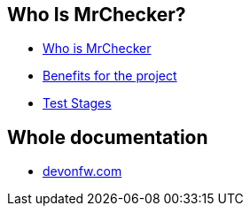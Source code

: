 == Who Is MrChecker?
* link:home.asciidoc[Who is MrChecker]
* link:benefits.asciidoc[Benefits for the project]
* link:Test-Stages.asciidoc[Test Stages]

== Whole documentation
* link:https://devonfw.com/website/pages/docs/master-mrchecker.asciidoc_who-is-mrchecker.html[devonfw.com]

